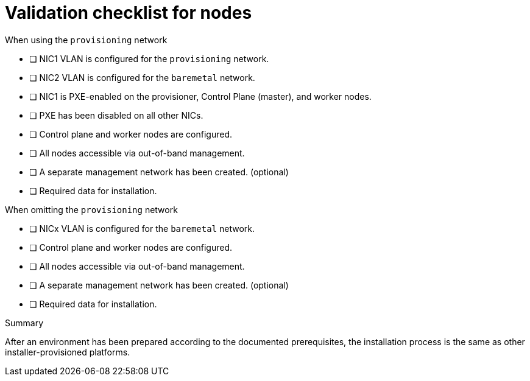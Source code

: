 // Module included in the following assemblies:
//
// * installing/installing_bare_metal_ipi/ztp-for-factory-prerequisites.adoc

[id="validation-checklist-for-nodes_{context}"]
= Validation checklist for nodes

.When using the `provisioning` network

ifeval::[{product-version}>4.6]
* [ ] DHCP reservations use infinite leases to deploy the cluster with static IP addresses. (optional)
endif::[]
* [ ] NIC1 VLAN is configured for the `provisioning` network.
* [ ] NIC2 VLAN is configured for the `baremetal` network.
* [ ] NIC1 is PXE-enabled on the provisioner, Control Plane (master), and worker nodes.
* [ ] PXE has been disabled on all other NICs.
* [ ] Control plane and worker nodes are configured.
* [ ] All nodes accessible via out-of-band management.
* [ ] A separate management network has been created. (optional)
* [ ] Required data for installation.

.When omitting the `provisioning` network

ifeval::[{product-version}>4.6]
* [ ] DHCP reservations use infinite leases to deploy the cluster with static IP addresses. (optional)
endif::[]
* [ ] NICx VLAN is configured for the `baremetal` network.
* [ ] Control plane and worker nodes are configured.
* [ ] All nodes accessible via out-of-band management.
* [ ] A separate management network has been created. (optional)
* [ ] Required data for installation.

.Summary

After an environment has been prepared according to the documented prerequisites, the installation process is the same as other installer-provisioned platforms.
